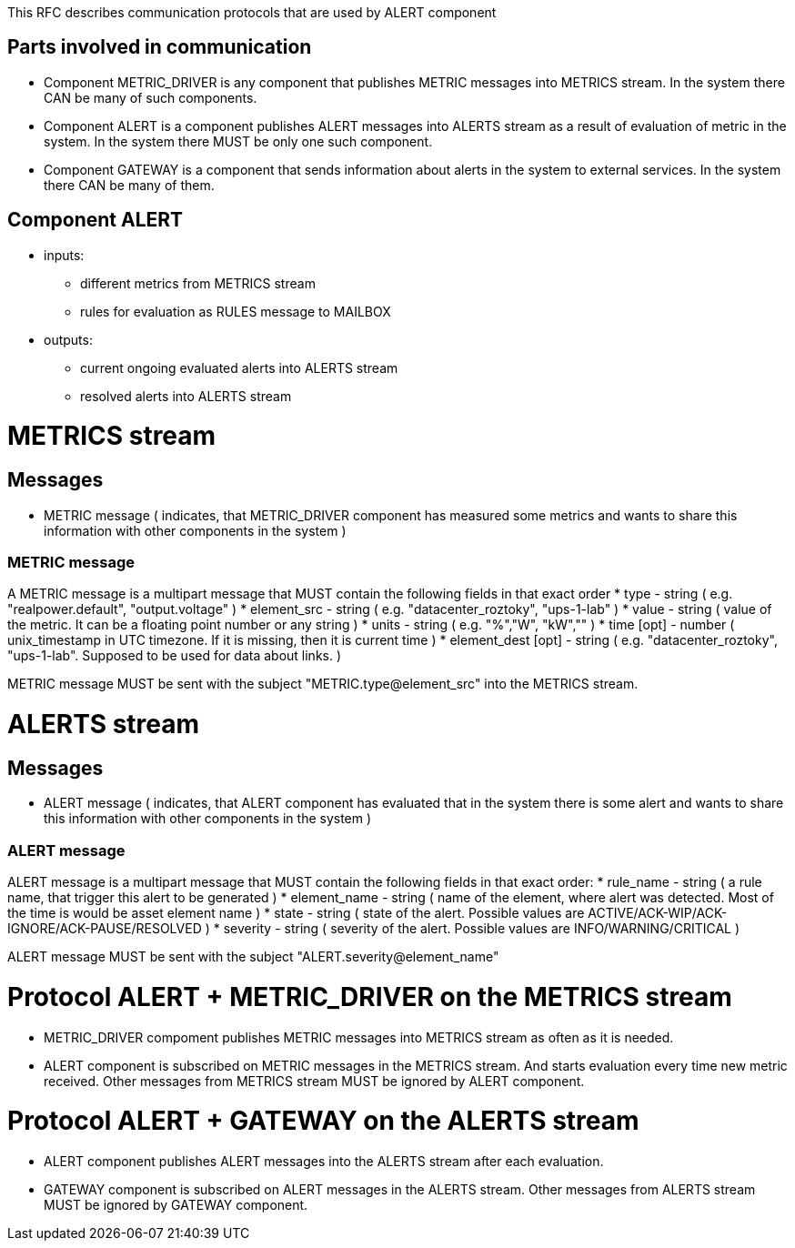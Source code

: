 This RFC describes communication protocols that are used by ALERT component

Parts involved in communication
-------------------------------
* Component METRIC_DRIVER is any component that publishes METRIC messages into METRICS stream. In the system there CAN be many of such components.
* Component ALERT is a component publishes ALERT messages into ALERTS stream as a result of evaluation of metric in the system. In the system there MUST be only one such component.
* Component GATEWAY is a component that sends information about alerts in the system to external services. In the system there CAN be many of them.

Component ALERT
---------------
    * inputs:
        ** different metrics from METRICS stream
        ** rules for evaluation as RULES message to MAILBOX
    * outputs:
        ** current ongoing evaluated alerts into ALERTS stream
        ** resolved alerts into ALERTS stream

METRICS stream
==============
Messages
--------
    * METRIC message ( indicates, that METRIC_DRIVER component has measured some metrics and wants to share this information with other components in the system )

METRIC message
~~~~~~~~~~~~~~
A METRIC message is a multipart message that MUST contain the following fields in that exact order
    * type          - string ( e.g. "realpower.default", "output.voltage" )
    * element_src   - string ( e.g. "datacenter_roztoky", "ups-1-lab" )
    * value         - string ( value of the metric. It can be a floating point number or any string )
    * units         - string ( e.g. "%","W", "kW","" )
    * time [opt]    - number ( unix_timestamp in UTC timezone. If it is missing, then it is current time )
    * element_dest [opt] - string ( e.g. "datacenter_roztoky", "ups-1-lab". Supposed to be used for data about links. )

METRIC message MUST be sent with the subject "METRIC.type@element_src" into the METRICS stream.

ALERTS stream
=============
Messages
--------
    * ALERT message ( indicates, that ALERT component has evaluated that in the system there is some alert and wants to share this information with other components in the system )

ALERT message
~~~~~~~~~~~~~
ALERT message is a multipart message that MUST contain the following fields in that exact order:
    * rule_name    - string ( a rule name, that trigger this alert to be generated )
    * element_name - string ( name of the element, where alert was detected. Most of the time is would be asset element name )
    * state        - string ( state of the alert. Possible values are ACTIVE/ACK-WIP/ACK-IGNORE/ACK-PAUSE/RESOLVED )
    * severity     - string ( severity of the alert. Possible values are INFO/WARNING/CRITICAL )

ALERT message MUST be sent with the subject "ALERT.severity@element_name"

Protocol ALERT + METRIC_DRIVER on the METRICS stream
====================================================
    * METRIC_DRIVER compoment publishes METRIC messages into METRICS stream as often as it is needed.
    * ALERT component is subscribed on METRIC messages in the METRICS stream. And starts evaluation every time new metric received.
      Other messages from METRICS stream MUST be ignored by ALERT component.

Protocol ALERT + GATEWAY on the ALERTS stream
=============================================
    * ALERT component publishes ALERT messages into the ALERTS stream after each evaluation.
    * GATEWAY component is subscribed on ALERT messages in the ALERTS stream.
      Other messages from ALERTS stream MUST be ignored by GATEWAY component.
